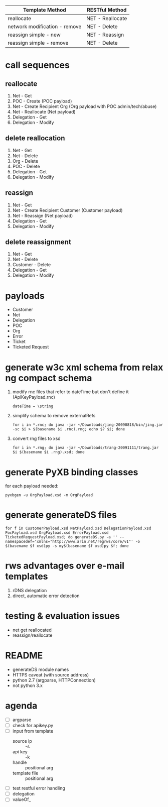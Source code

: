 | Template Method               | RESTful Method   |
|-------------------------------+------------------|
| reallocate                    | NET - Reallocate |
| network modification - remove | NET - Delete     |
| reassign simple - new         | NET - Reassign   |
| reassign simple - remove      | NET - Delete     |

* call sequences

** reallocate
   1. Net - Get
   2. POC - Create (POC payload)
   3. Net - Create Recipient Org (Org payload with POC admin/tech/abuse)
   4. Net - Reallocate (Net payload)
   5. Delegation - Get
   6. Delegation - Modify

** delete reallocation
   1. Net - Get
   2. Net - Delete
   3. Org - Delete
   4. POC - Delete
   5. Delegation - Get
   6. Delegation - Modify

** reassign
   1. Net - Get
   2. Net - Create Recipient Customer (Customer payload)
   3. Net - Reassign (Net payload)
   4. Delegation - Get
   5. Delegation - Modify

** delete reassignment
   1. Net - Get
   2. Net - Delete
   3. Customer - Delete
   4. Delegation - Get
   5. Delegation - Modify

* payloads
  - Customer
  - Net
  - Delegation
  - POC
  - Org
  - Error
  - Ticket
  - Ticketed Request

* generate w3c xml schema from relax ng compact schema
  1. modify rnc files that refer to dateTime but don't define it (ApiKeyPayload.rnc)
     : dateTime = \string
  2. simplify schema to remove externalRefs
     : for i in *.rnc; do java -jar ~/Downloads/jing-20090818/bin/jing.jar -sc $i > $(basename $i .rnc).rng; echo $? $i; done
  3. convert rng files to xsd
     : for i in *.rng; do java -jar ~/Downloads/trang-20091111/trang.jar $i $(basename $i .rng).xsd; done

* generate PyXB binding classes
  for each payload needed:
  : pyxbgen -u OrgPayload.xsd -m OrgPayload

* generate generateDS files
  : for f in CustomerPayload.xsd NetPayload.xsd DelegationPayload.xsd PocPayload.xsd OrgPayload.xsd ErrorPayload.xsd TicketedRequestPayload.xsd; do generateDS.py -a '' --namespacedef='xmlns="http://www.arin.net/regrws/core/v1"' -o $(basename $f xsd)py -s my$(basename $f xsd)py $f; done

* rws advantages over e-mail templates
  1. rDNS delegation
  2. direct, automatic error detection

* testing & evaluation issues
  - net get reallocated
  - reassign/reallocate

* README
  - generateDS module names
  - HTTPS caveat (with source address)
  - python 2.7 (argparse, HTTPConnection)
  - not python 3.x

* agenda
  - [ ] argparse
  - [ ] check for apikey.py
  - [ ] input from template
    + source ip :: -s
    + api key :: -k
    + handle :: positional arg
    + template file :: positional arg
  - [ ] test restful error handling
  - [ ] delegation
  - [ ] valueOf_
